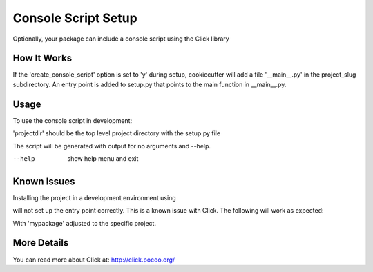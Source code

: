 .. _console-script-setup:


Console Script Setup
=================

Optionally, your package can include a console script using the Click library

How It Works
------------

If the 'create_console_script' option is set to 'y' during setup, cookiecutter will
add a file '__main__.py' in the project_slug subdirectory. An entry point is added to
setup.py that points to the main function in __main__.py.

Usage
------------
To use the console script in development:

.. code-block:: bash
    pip install -e projectdir

'projectdir' should be the top level project directory with the setup.py file

The script will be generated with output for no arguments and --help.

--help
    show help menu and exit

Known Issues
------------
Installing the project in a development environment using

.. code-block:: bash
    python setup.py develop

will not set up the entry point correctly. This is a known issue with Click.
The following will work as expected:

.. code-block:: bash
    python setup.py install
    pip install mypackage

With 'mypackage' adjusted to the specific project.


More Details
------------

You can read more about Click at:
http://click.pocoo.org/
